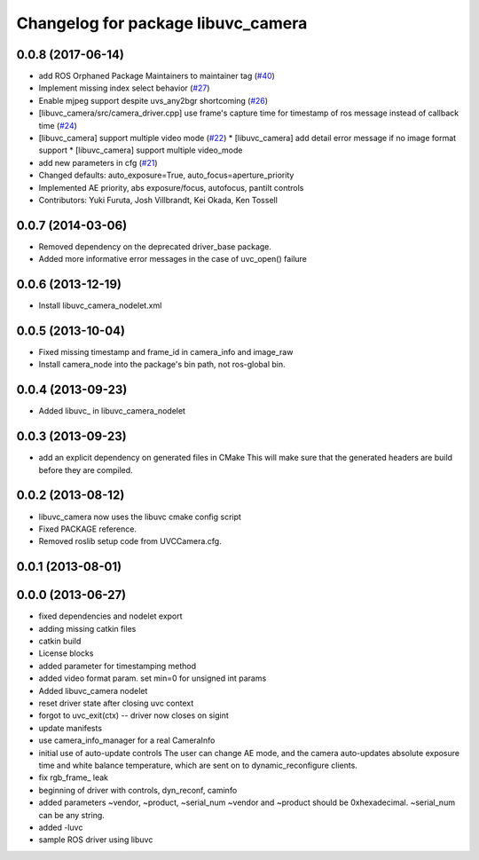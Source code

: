 ^^^^^^^^^^^^^^^^^^^^^^^^^^^^^^^^^^^
Changelog for package libuvc_camera
^^^^^^^^^^^^^^^^^^^^^^^^^^^^^^^^^^^

0.0.8 (2017-06-14)
------------------
* add ROS Orphaned Package Maintainers to maintainer tag (`#40 <https://github.com/ros-drivers/libuvc_ros/issues/40>`_)
* Implement missing index select behavior (`#27 <https://github.com/ros-drivers/libuvc_ros/issues/27>`_)
* Enable mjpeg support despite uvs_any2bgr shortcoming (`#26 <https://github.com/ros-drivers/libuvc_ros/issues/26>`_)
* [libuvc_camera/src/camera_driver.cpp] use frame's capture time for   timestamp of ros message instead of callback time (`#24 <https://github.com/ros-drivers/libuvc_ros/issues/24>`_)
* [libuvc_camera] support multiple video mode (`#22 <https://github.com/ros-drivers/libuvc_ros/issues/22>`_)
  * [libuvc_camera] add detail error message if no image format support
  * [libuvc_camera] support multiple video_mode
* add new parameters in cfg (`#21 <https://github.com/ros-drivers/libuvc_ros/issues/21>`_)
* Changed defaults: auto_exposure=True, auto_focus=aperture_priority
* Implemented AE priority, abs exposure/focus, autofocus, pantilt controls
* Contributors: Yuki Furuta, Josh Villbrandt, Kei Okada, Ken Tossell

0.0.7 (2014-03-06)
------------------
* Removed dependency on the deprecated driver_base package.
* Added more informative error messages in the case of uvc_open() failure

0.0.6 (2013-12-19)
------------------
* Install libuvc_camera_nodelet.xml

0.0.5 (2013-10-04)
------------------
* Fixed missing timestamp and frame_id in camera_info and image_raw
* Install camera_node into the package's bin path, not ros-global bin.

0.0.4 (2013-09-23)
------------------
* Added libuvc_ in libuvc_camera_nodelet

0.0.3 (2013-09-23)
------------------
* add an explicit dependency on generated files in CMake
  This will make sure that the generated headers are build before they are compiled.

0.0.2 (2013-08-12)
------------------
* libuvc_camera now uses the libuvc cmake config script
* Fixed PACKAGE reference.
* Removed roslib setup code from UVCCamera.cfg.

0.0.1 (2013-08-01)
------------------

0.0.0 (2013-06-27)
------------------
* fixed dependencies and nodelet export
* adding missing catkin files
* catkin build
* License blocks
* added parameter for timestamping method
* added video format param. set min=0 for unsigned int params
* Added libuvc_camera nodelet
* reset driver state after closing uvc context
* forgot to uvc_exit(ctx) -- driver now closes on sigint
* update manifests
* use camera_info_manager for a real CameraInfo
* initial use of auto-update controls
  The user can change AE mode, and the camera auto-updates
  absolute exposure time and white balance temperature, which
  are sent on to dynamic_reconfigure clients.
* fix rgb_frame_ leak
* beginning of driver with controls, dyn_reconf, caminfo
* added parameters ~vendor, ~product, ~serial_num
  ~vendor and ~product should be 0xhexadecimal. ~serial_num
  can be any string.
* added -luvc
* sample ROS driver using libuvc
